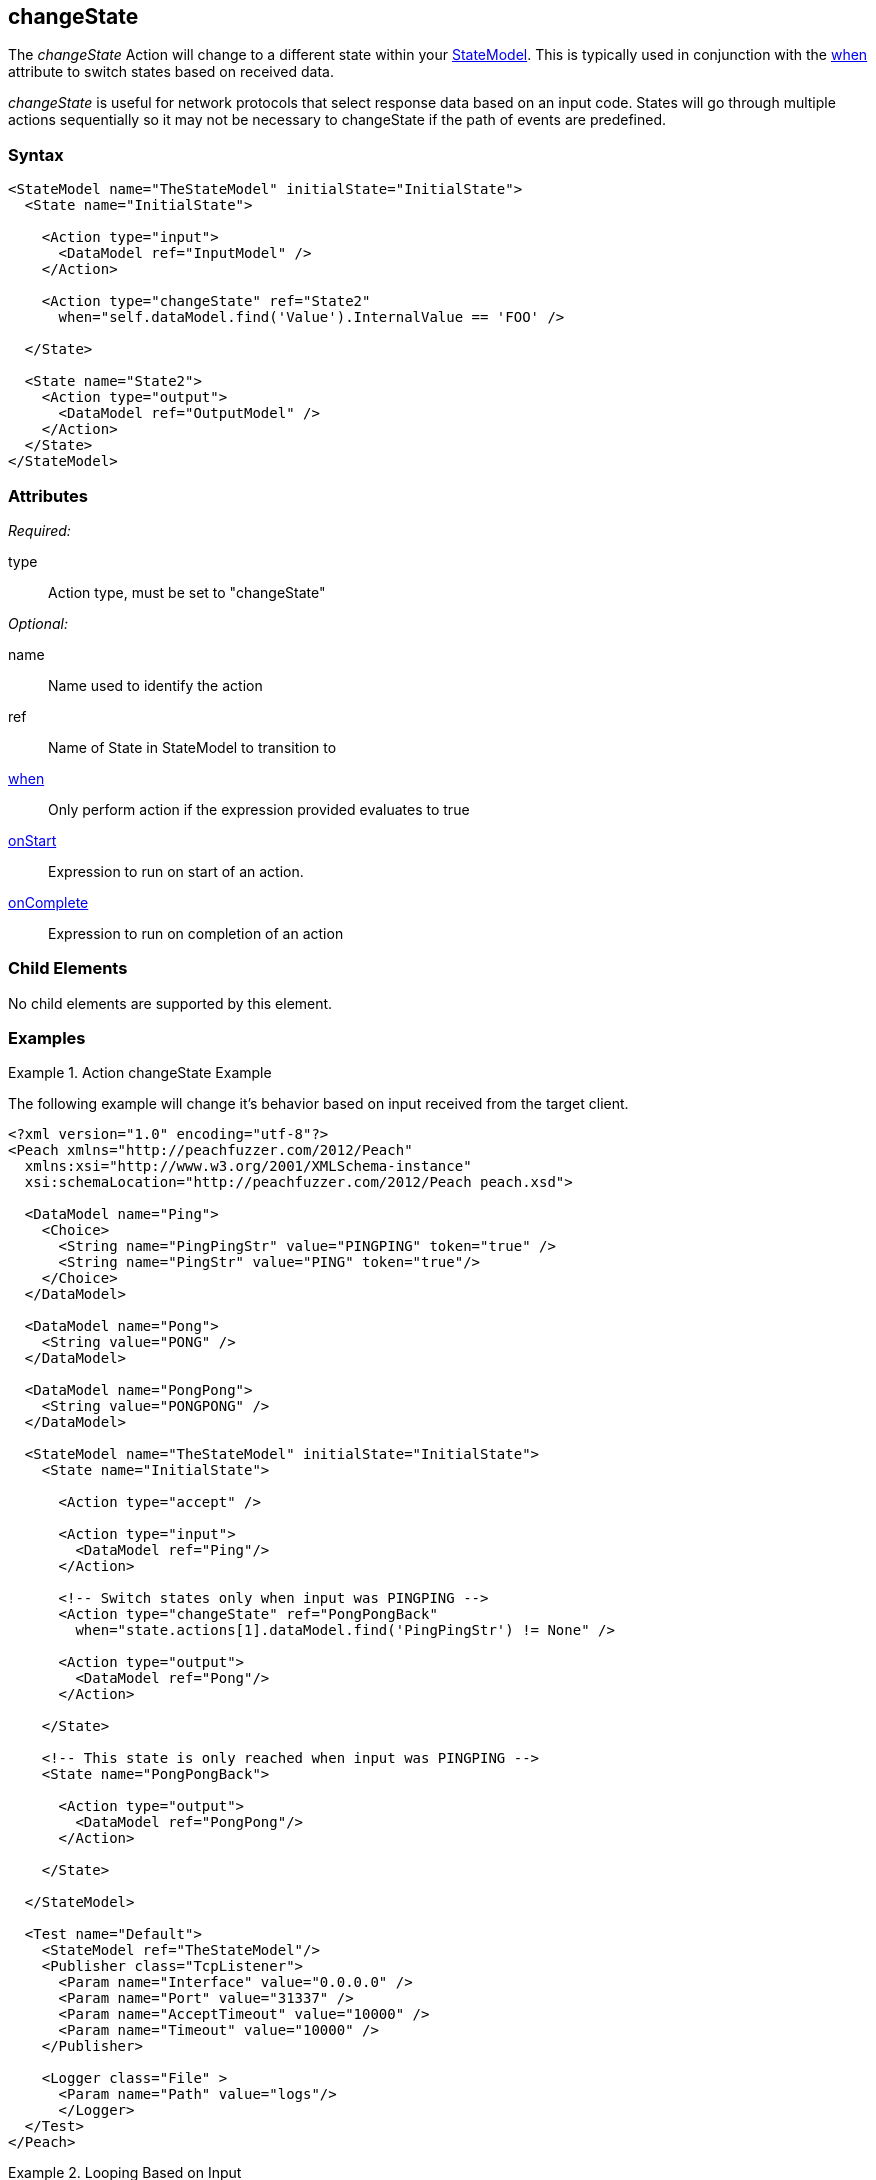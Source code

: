 <<<
[[Action_changeState]]
== changeState

// 01/30/2014: Seth & Mike: Outlined
//   * What does it do
//   * Why would you change states?
//   * Link to state model docs about when to have multiple states
//   * Examples
//   * WHEN!
//   * Update attributes

// 02/12/2014: Mick
//   Added description of what Statemodel does
//   Added link to "when" page
//   Added attribute descriptions
//   Added an example

The _changeState_ Action will change to a different state within your xref:StateModel[StateModel]. 
This is typically used in conjunction with the xref:Action_when[when] attribute to switch states based on received data.

_changeState_ is useful for network protocols that select response data based on an input code.
States will go through multiple actions sequentially so it may not be necessary to changeState if the path of events are predefined.

=== Syntax

[source,xml]
----
<StateModel name="TheStateModel" initialState="InitialState">
  <State name="InitialState">
  
    <Action type="input">
      <DataModel ref="InputModel" /> 
    </Action> 

    <Action type="changeState" ref="State2" 
      when="self.dataModel.find('Value').InternalValue == 'FOO' />
      
  </State>

  <State name="State2">
    <Action type="output">
      <DataModel ref="OutputModel" /> 
    </Action> 
  </State>
</StateModel>
----

=== Attributes

_Required:_

type:: Action type, must be set to "changeState"

_Optional:_

name:: Name used to identify the action
ref:: Name of State in StateModel to transition to
xref:Action_when[when]:: Only perform action if the expression provided evaluates to true
xref:Action_onStart[onStart]:: Expression to run on start of an action.
xref:Action_onComplete[onComplete]:: Expression to run on completion of an action

=== Child Elements

No child elements are supported by this element.

=== Examples

.Action changeState Example
==========================
The following example will change it's behavior based on input received from the target client.

[source,xml]
----
<?xml version="1.0" encoding="utf-8"?>
<Peach xmlns="http://peachfuzzer.com/2012/Peach"
  xmlns:xsi="http://www.w3.org/2001/XMLSchema-instance"
  xsi:schemaLocation="http://peachfuzzer.com/2012/Peach peach.xsd">

  <DataModel name="Ping">
    <Choice>
      <String name="PingPingStr" value="PINGPING" token="true" />
      <String name="PingStr" value="PING" token="true"/>
    </Choice>
  </DataModel>

  <DataModel name="Pong">
    <String value="PONG" />
  </DataModel>

  <DataModel name="PongPong">
    <String value="PONGPONG" />
  </DataModel>

  <StateModel name="TheStateModel" initialState="InitialState">
    <State name="InitialState"> 
    
      <Action type="accept" />

      <Action type="input"> 
        <DataModel ref="Ping"/> 
      </Action>
      
      <!-- Switch states only when input was PINGPING -->
      <Action type="changeState" ref="PongPongBack" 
        when="state.actions[1].dataModel.find('PingPingStr') != None" />

      <Action type="output"> 
        <DataModel ref="Pong"/> 
      </Action>
      
    </State>
    
    <!-- This state is only reached when input was PINGPING -->
    <State name="PongPongBack">
    
      <Action type="output">
        <DataModel ref="PongPong"/>
      </Action>
      
    </State>
    
  </StateModel>

  <Test name="Default">
    <StateModel ref="TheStateModel"/>
    <Publisher class="TcpListener">
      <Param name="Interface" value="0.0.0.0" />
      <Param name="Port" value="31337" />
      <Param name="AcceptTimeout" value="10000" />
      <Param name="Timeout" value="10000" />
    </Publisher>

    <Logger class="File" >
      <Param name="Path" value="logs"/>
      </Logger>
  </Test>
</Peach>
----
==========================

.Looping Based on Input
==========================
The following example will loop, receiving input, until specific input is found.

[source,xml]
----
<?xml version="1.0" encoding="utf-8"?>
<Peach xmlns="http://peachfuzzer.com/2012/Peach"
  xmlns:xsi="http://www.w3.org/2001/XMLSchema-instance"
  xsi:schemaLocation="http://peachfuzzer.com/2012/Peach peach.xsd">

  <DataModel name="Ping">
    <Choice>
      <String name="PingPingStr" value="PINGPING" token="true" />
      <String name="PingStr" value="PING" token="true"/>
    </Choice>
  </DataModel>

  <DataModel name="Pong">
    <String value="PONG" />
  </DataModel>

  <StateModel name="TheStateModel" initialState="InitialState">
    <State name="InitialState"> 
    
      <Action type="accept" />
      
      <Action type="checkState" ref="ReceiveInput" />
      
    </State>
    
    <State name="ReceiveInput">

      <Action type="input"> 
        <DataModel ref="Ping"/> 
      </Action>
      
      <!-- Switch states only when input was PINGPING -->
      <Action type="changeState" ref="PongPongBack" 
        when="state.actions[0].dataModel.find('PingPingStr') != None" />

      <!-- Run this state again -->
      <Action type="changeState" ref="ReceiveInput" /> 
      
    </State>
    
    <!-- This state is only reached when input was PINGPING -->
    <State name="SendOutput">
    
      <Action type="output">
        <DataModel ref="Pong"/>
      </Action>
      
    </State>
    
  </StateModel>

  <Test name="Default">
    <StateModel ref="TheStateModel"/>
    <Publisher class="TcpListener">
      <Param name="Interface" value="0.0.0.0" />
      <Param name="Port" value="31337" />
      <Param name="AcceptTimeout" value="10000" />
      <Param name="Timeout" value="10000" />
    </Publisher>

    <Logger class="File" >
      <Param name="Path" value="logs"/>
      </Logger>
  </Test>
</Peach>
----
==========================
